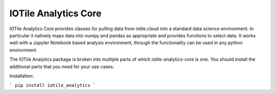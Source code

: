 IOTile Analytics Core
----------------------

IOTile Analytics Core provides classes for pulling data from iotile.cloud into
a standard data science environment.  In particular it natively maps data into
numpy and pandas as appropriate and provides functions to select data.  It
works well with a Jupyter Notebook based analysis environment, through the
functionality can be used in any python environment.

The IOTile Analytics package is broken into multiple parts of which
iotile-analytics-core is one.  You should install the additional parts that you need for
your use cases.

Installation:

```
pip install iotile_analytics
```


